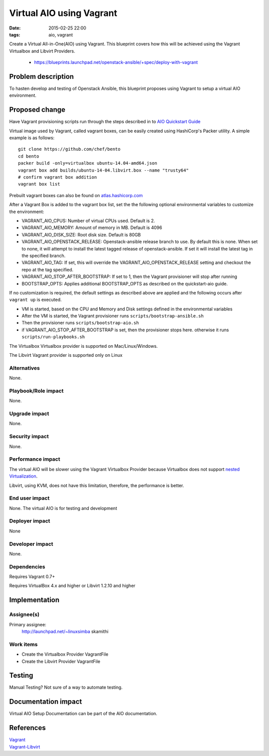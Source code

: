 Virtual AIO using Vagrant
#################
:date: 2015-02-25 22:00
:tags: aio, vagrant

Create a Virtual All-in-One(AIO) using Vagrant. This blueprint covers how this
will be achieved using the Vagrant Virtualbox and Libvirt Providers.

  * https://blueprints.launchpad.net/openstack-ansible/+spec/deploy-with-vagrant

Problem description
===================

To hasten develop and testing of Openstack Ansible, this blueprint proposes
using Vagrant to  setup a virtual AIO environment.


Proposed change
===============
Have Vagrant provisioning scripts run through the steps described in
to    `AIO Quickstart Guide`_

.. _AIO Quickstart Guide: http://docs.openstack.org/developer/openstack-ansible/developer-docs/quickstart-aio.html

Virtual image used by Vagrant, called vagrant boxes, can be easily created using
HashiCorp's Packer utility.  A simple example is
as follows:

::

    git clone https://github.com/chef/bento
    cd bento
    packer build -only=virtualbox ubuntu-14.04-amd64.json
    vagrant box add builds/ubuntu-14-04.libvirt.box --name "trusty64"
    # confirm vagrant box addition
    vagrant box list

Prebuilt vagrant boxes can also be found on `atlas.hashicorp.com`_

.. _atlas.hashicorp.com: https://atlas.hashicorp.com/ubuntu/boxes/trusty64

After a Vagrant Box is added to the vagrant box list, set the the following optional
environmental variables to customize the environment:

-  VAGRANT\_AIO\_CPUS: Number of virtual CPUs used. Default is 2.
-  VAGRANT\_AIO\_MEMORY: Amount of memory in MB. Default is 4096
-  VAGRANT\_AIO\_DISK\_SIZE: Root disk size. Default is 80GB
-  VAGRANT\_AIO\_OPENSTACK\_RELEASE: Openstack-ansible release branch to
   use. By default this is none. When set to none, it will attempt to
   install the latest tagged release of openstack-ansible. If set it
   will install the latest tag in the specified branch.
-  VAGRANT\_AIO\_TAG: If set, this will override the
   VAGRANT\_AIO\_OPENSTACK\_RELEASE setting and checkout the repo at the
   tag specified.
-  VAGRANT\_AIO\_STOP\_AFTER\_BOOTSTRAP: If set to 1, then the Vagrant
   provisioner will stop after running
-  BOOTSTRAP\_OPTS: Applies additional BOOTSTRAP\_OPTS as described on
   the quickstart-aio guide.

If no customization is required, the default settings as described above are applied
and the following occurs after ``vagrant up`` is executed.

-  VM is started, based on the CPU and Memory and Disk settings defined
   in the environmental variables
-  After the VM is started, the Vagrant provisioner runs
   ``scripts/bootstrap-ansible.sh``
-  Then the provisioner runs ``scripts/bootstrap-aio.sh``
-  if VAGRANT\_AIO\_STOP\_AFTER\_BOOTSTRAP is set, then the provisioner
   stops here. otherwise it runs ``scripts/run-playbooks.sh``

The  Virtualbox Virtualbox provider is supported on Mac/Linux/Windows.

The Libvirt Vagrant provider is supported only on Linux

Alternatives
------------

None.

Playbook/Role impact
--------------------
None.

Upgrade impact
--------------

None.

Security impact
---------------

None.

Performance impact
------------------
The virtual AIO will be  slower using the Vagrant Virtualbox
Provider because Virtualbox does not support
`nested Virtualization <https://www.virtualbox.org/ticket/4032>`_.

Libvirt, using KVM, does not have this limitation, therefore,  the performance
is better.


End user impact
---------------

None. The virtual AIO is for testing and development


Deployer impact
---------------

None


Developer impact
----------------

None.

Dependencies
------------

Requires Vagrant 0.7+

Requires VirtualBox 4.x and higher or Libvirt 1.2.10 and higher


Implementation
==============

Assignee(s)
-----------

Primary assignee:
  http://launchpad.net/~linuxsimba skamithi


Work items
----------

- Create the Virtualbox Provider VagrantFile

- Create the Libvirt Provider VagrantFile


Testing
=======

Manual Testing?  Not sure of a way to automate testing.


Documentation impact
====================

Virtual AIO Setup Documentation can be part of the AIO documentation.

References
==========

| `Vagrant`_
| `Vagrant-Libvirt`_

.. _Vagrant: https://www.vagrantup.com/
.. _Vagrant-Libvirt: https://github.com/pradels/vagrant-libvirt
